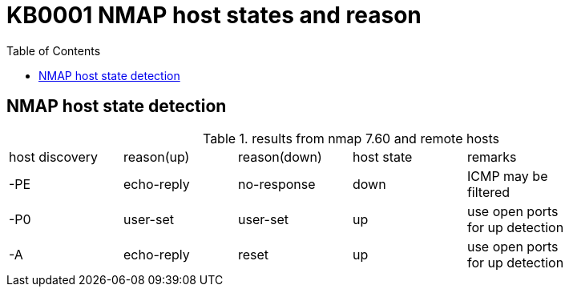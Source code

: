 = KB0001 NMAP host states and reason
:tags: NMAP, Scan, Hoststate
:toc:

== NMAP host state detection

.results from nmap 7.60 and remote hosts
[role="table table-bordered"]
|===
| host discovery | reason(up) | reason(down) |host state | remarks |
| -PE            | echo-reply | no-response  | down      | ICMP may be filtered |
| -P0            | user-set   | user-set     | up        | use open ports for up detection |
| -A             | echo-reply | reset        | up        | use open ports for up detection |
|===

